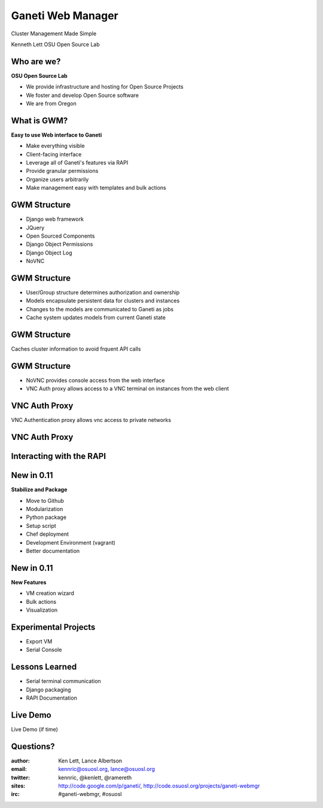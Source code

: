 ==================
Ganeti Web Manager
==================

Cluster Management Made Simple


Kenneth Lett
OSU Open Source Lab


Who are we?
===========

**OSU Open Source Lab**

- We provide infrastructure and hosting for Open Source Projects
- We foster and develop Open Source software
- We are from Oregon


What is GWM?
============

**Easy to use Web interface to Ganeti**

.. rst-class:: build

- Make everything visible
- Client-facing interface
- Leverage all of Ganeti's features via RAPI
- Provide granular permissions
- Organize users arbitrarily
- Make management easy with templates and bulk actions


GWM Structure
=============

.. rst-class:: build

- Django web framework
- JQuery
- Open Sourced Components
- Django Object Permissions
- Django Object Log
- NoVNC

GWM Structure
=============

.. rst-class:: build

- User/Group structure determines authorization and ownership
- Models encapsulate persistent data for clusters and instances
- Changes to the models are communicated to Ganeti as jobs
- Cache system updates models from current Ganeti state


GWM Structure
=============

Caches cluster information to avoid frquent API calls

.. figure:: /_static/ganeti_cache.png
    :align: center


GWM Structure
=============

- NoVNC provides console access from the web interface
- VNC Auth proxy allows access to a VNC terminal on instances from the web client 


VNC Auth Proxy
==============

VNC Authentication proxy allows vnc access to private networks

.. figure:: /_static/vnc1.png
    :align: center


VNC Auth Proxy
==============

.. figure:: /_static/vm-console-small.png
    :align: center


Interacting with the RAPI
=========================



New in 0.11
===========

.. rst-class:: build

**Stabilize and Package**

- Move to Github
- Modularization
- Python package
- Setup script
- Chef deployment
- Development Environment (vagrant)
- Better documentation


New in 0.11
===========

.. rst-class:: build

**New Features**

- VM creation wizard
- Bulk actions
- Visualization


Experimental Projects
=====================

- Export VM
- Serial Console


Lessons Learned
===============

- Serial terminal communication
- Django packaging
- RAPI Documentation


Live Demo
=========

Live Demo (if time)



Questions?
==========


:author: Ken Lett, Lance Albertson
:email: kennric@osuosl.org, lance@osuosl.org
:twitter: kennric, @kenlett, @ramereth
:sites: http://code.google.com/p/ganeti/,
  http://code.osuosl.org/projects/ganeti-webmgr
:irc: #ganeti-webmgr, #osuosl
